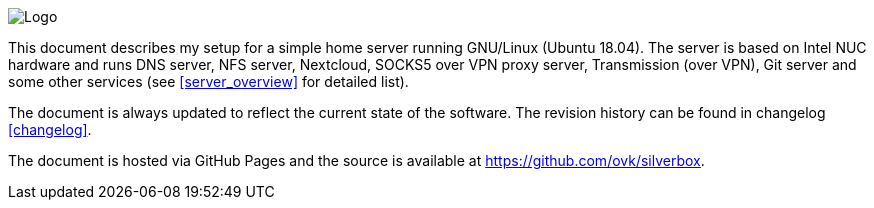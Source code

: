 // Logo hosted in GitHub issues
image::https://user-images.githubusercontent.com/693072/70379633-1406bd80-18fd-11ea-82d6-209c2bb80f24.png[Logo,align=center]

This document describes my setup for a simple home server running GNU/Linux (Ubuntu 18.04).
The server is based on Intel NUC hardware and runs DNS server, NFS server, Nextcloud, SOCKS5 over VPN proxy server,
Transmission (over VPN), Git server and some other services (see <<server_overview>> for detailed list).

The document is always updated to reflect the current state of the software. The revision history can be found in changelog <<changelog>>.

The document is hosted via GitHub Pages and the source is available at https://github.com/ovk/silverbox.

